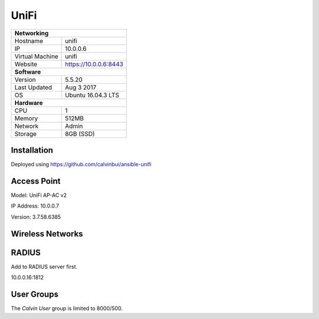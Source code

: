 UniFi
======

+-------------------+-----------------------+
| **Networking**                            |
+-------------------+-----------------------+
| Hostname          | unifi                 |
+-------------------+-----------------------+
| IP                | 10.0.0.6              |
+-------------------+-----------------------+
| Virtual Machine   | unifi                 |
+-------------------+-----------------------+
| Website           | https://10.0.0.6:8443 |
+-------------------+-----------------------+
| **Software**                              |
+-------------------+-----------------------+
| Version           | 5.5.20                |
+-------------------+-----------------------+
| Last Updated      | Aug 3 2017            |
+-------------------+-----------------------+
| OS                | Ubuntu 16.04.3 LTS    |
+-------------------+-----------------------+
| **Hardware**                              |
+-------------------+-----------------------+
| CPU               | 1                     |
+-------------------+-----------------------+
| Memory            | 512MB                 |
+-------------------+-----------------------+
| Network           | Admin                 |
+-------------------+-----------------------+
| Storage           | 8GB (SSD)             |
+-------------------+-----------------------+

Installation
--------------
Deployed using https://github.com/calvinbui/ansible-unifi

Access Point
---------

Model: UniFi AP-AC v2

IP Address: 10.0.0.7

Version: 3.7.58.6385

Wireless Networks
------------------

.. image:: /network/unifi/wireless.png

RADIUS
-------

Add to RADIUS server first.

10.0.0.16:1812

User Groups
--------------

The `Calvin User` group is limited to 8000/500.
